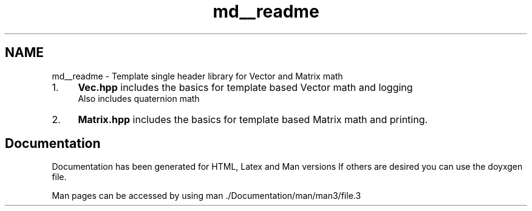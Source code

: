 .TH "md__readme" 3 "Fri Mar 11 2022" "Version V2.0" "MatrixVectorHeader" \" -*- nroff -*-
.ad l
.nh
.SH NAME
md__readme \- Template single header library for Vector and Matrix math 

.IP "1." 4
\fBVec\&.hpp\fP includes the basics for template based Vector math and logging
.br
 Also includes quaternion math
.IP "2." 4
\fBMatrix\&.hpp\fP includes the basics for template based Matrix math and printing\&.
.PP
.SH "Documentation"
.PP
Documentation has been generated for HTML, Latex and Man versions If others are desired you can use the doyxgen file\&.
.PP
Man pages can be accessed by using man \&./Documentation/man/man3/file\&.3 

